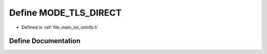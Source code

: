 .. _exhale_define_iotinfo_8h_1ac7444c759d0f7fe592ee80fdde1368f4:

Define MODE_TLS_DIRECT
======================

- Defined in :ref:`file_main_iot_iotinfo.h`


Define Documentation
--------------------


.. doxygendefine:: MODE_TLS_DIRECT
